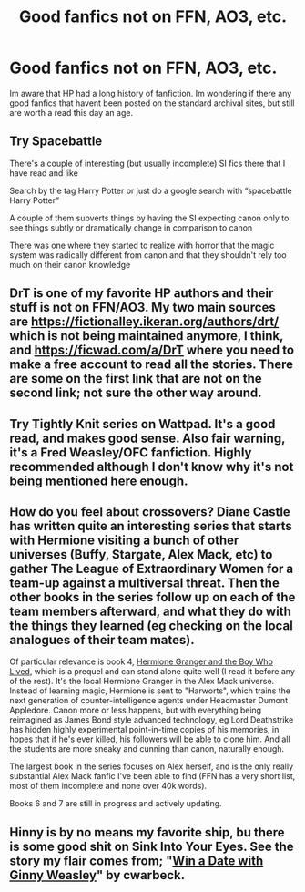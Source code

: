 #+TITLE: Good fanfics not on FFN, AO3, etc.

* Good fanfics not on FFN, AO3, etc.
:PROPERTIES:
:Author: Wombarly
:Score: 16
:DateUnix: 1596097583.0
:DateShort: 2020-Jul-30
:FlairText: Request
:END:
Im aware that HP had a long history of fanfiction. Im wondering if there any good fanfics that havent been posted on the standard archival sites, but still are worth a read this day an age.


** Try Spacebattle

There's a couple of interesting (but usually incomplete) SI fics there that I have read and like

Search by the tag Harry Potter or just do a google search with “spacebattle Harry Potter”

A couple of them subverts things by having the SI expecting canon only to see things subtly or dramatically change in comparison to canon

There was one where they started to realize with horror that the magic system was radically different from canon and that they shouldn't rely too much on their canon knowledge
:PROPERTIES:
:Author: gagasfsf
:Score: 3
:DateUnix: 1596100266.0
:DateShort: 2020-Jul-30
:END:


** DrT is one of my favorite HP authors and their stuff is not on FFN/AO3. My two main sources are [[https://fictionalley.ikeran.org/authors/drt/]] which is not being maintained anymore, I think, and [[https://ficwad.com/a/DrT]] where you need to make a free account to read all the stories. There are some on the first link that are not on the second link; not sure the other way around.
:PROPERTIES:
:Author: bazjack
:Score: 1
:DateUnix: 1596105021.0
:DateShort: 2020-Jul-30
:END:


** Try Tightly Knit series on Wattpad. It's a good read, and makes good sense. Also fair warning, it's a Fred Weasley/OFC fanfiction. Highly recommended although I don't know why it's not being mentioned here enough.
:PROPERTIES:
:Author: Elizax_101
:Score: 1
:DateUnix: 1596129693.0
:DateShort: 2020-Jul-30
:END:


** How do you feel about crossovers? Diane Castle has written quite an interesting series that starts with Hermione visiting a bunch of other universes (Buffy, Stargate, Alex Mack, etc) to gather The League of Extraordinary Women for a team-up against a multiversal threat. Then the other books in the series follow up on each of the team members afterward, and what they do with the things they learned (eg checking on the local analogues of their team mates).

Of particular relevance is book 4, [[https://www.tthfanfic.org/Story-30822-1/DianeCastle+Hermione+Granger+and+the+Boy+Who+Lived.htm][Hermione Granger and the Boy Who Lived]], which is a prequel and can stand alone quite well (I read it before any of the rest). It's the local Hermione Granger in the Alex Mack universe. Instead of learning magic, Hermione is sent to "Harworts", which trains the next generation of counter-intelligence agents under Headmaster Dumont Appledore. Canon more or less happens, but with everything being reimagined as James Bond style advanced technology, eg Lord Deathstrike has hidden highly experimental point-in-time copies of his memories, in hopes that if he's ever killed, his followers will be able to clone him. And all the students are more sneaky and cunning than canon, naturally enough.

The largest book in the series focuses on Alex herself, and is the only really substantial Alex Mack fanfic I've been able to find (FFN has a very short list, most of them incomplete and none over 40k words).

Books 6 and 7 are still in progress and actively updating.
:PROPERTIES:
:Author: thrawnca
:Score: 1
:DateUnix: 1596166897.0
:DateShort: 2020-Jul-31
:END:


** Hinny is by no means my favorite ship, bu there is some good shit on Sink Into Your Eyes. See the story my flair comes from; "[[http://www.siye.co.uk/viewstory.php?sid=128876][Win a Date with Ginny Weasley]]" by cwarbeck.
:PROPERTIES:
:Author: Vike_Me
:Score: 1
:DateUnix: 1596478141.0
:DateShort: 2020-Aug-03
:END:
